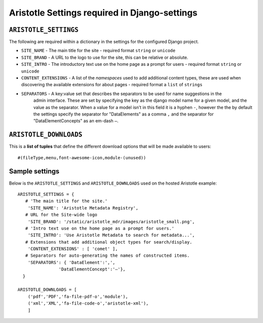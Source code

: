 Aristotle Settings required in Django-settings
==============================================

``ARISTOTLE_SETTINGS``
----------------------

The following are required within a dictionary in the settings for the configured Django project.

* ``SITE_NAME`` - The main title for the site - required format ``string`` or ``unicode``
* ``SITE_BRAND`` - A URL to the logo to use for the site, this can be relative or absolute.
* ``SITE_INTRO`` - The introductory text use on the home page as a prompt for users - required format ``string`` or ``unicode``
* ``CONTENT_EXTENSIONS`` - A list of the *namespaces* used to add additional content types, these are used when discovering the available extensions for about pages - required format a ``list`` of ``strings``
* ``SEPARATORS`` - A key:value set that describes the separators to be used for name suggestions in the
                    admin interface. These are set by specifying the key as the django model name for
                    a given model, and the value as the separator.
                    When a value for a model isn't in this field it is a hyphen ``-``, however the the
                    by default the settings specify the separator for "DataElements" as a comma ``,`` and
                    the separator for "DataElementConcepts" as an em-dash ``–``.

``ARISTOTLE_DOWNLOADS``
-----------------------
This is a **list of tuples** that define the different download options that will
be made available to users::

    #(fileType,menu,font-awesome-icon,module-(unused))


Sample settings
---------------

Below is the ``ARISTOTLE_SETTINGS`` and ``ARISTOTLE_DOWNLOADS`` used on the hosted
Aristotle example::

    ARISTOTLE_SETTINGS = {
       # 'The main title for the site.'
        'SITE_NAME': 'Aristotle Metadata Registry',
       # URL for the Site-wide logo
        'SITE_BRAND': '/static/aristotle_mdr/images/aristotle_small.png',
       # 'Intro text use on the home page as a prompt for users.'
        'SITE_INTRO': 'Use Aristotle Metadata to search for metadata...',
       # Extensions that add additional object types for search/display.
        'CONTENT_EXTENSIONS' : [ 'comet' ],
       # Separators for auto-generating the names of constructed items.
        'SEPARATORS': { 'DataElement':',',
                    'DataElementConcept':'–'},
      }

    ARISTOTLE_DOWNLOADS = [
        ('pdf','PDF','fa-file-pdf-o','module'),
        ('xml','XML','fa-file-code-o','aristotle-xml'),
        ]
